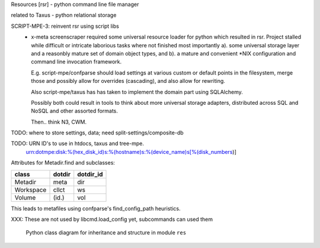 Resources [rsr] - python command line file manager

related to Taxus - python relational storage

SCRIPT-MPE-3: reinvent rsr using script libs
	- x-meta screenscraper required some universal resource loader
	  for python which resulted in rsr.
	  Project stalled while difficult or intricate laborious tasks where not finished
	  most importantly a). some universal storage layer and a reasonbly mature set
	  of domain object types, and b). a mature and convenient \*NIX
	  configuration and command line invocation framework.

	  E.g. script-mpe/confparse should load settings at various custom or default points
	  in the filesystem, merge those and possibly allow for overrides (cascading), and
	  also allow for rewriting.

	  Also script-mpe/taxus has has taken to implement the domain part using
	  SQLAlchemy.

	  Possibly both could result in tools to think about more universal storage
	  adapters, distributed across SQL and NoSQL and other assorted formats.

	  Then.. think N3, CWM.

TODO: where to store settings, data; need split-settings/composite-db

TODO: URN ID's to use in htdocs, taxus and tree-mpe.
   urn:dotmpe:disk:%(hex_disk_id)s:%(hostname)s:%(device_name)s[%(disk_numbers)]



Attributes for Metadir.find and subclasses:

========= ========= ===========
class     dotdir    dotdir_id
========= ========= ===========
Metadir   meta      dir
Workspace cllct     ws
Volume    (id.)     vol
========= ========= ===========

This leads to metafiles using confparse's find_config_path heuristics.

XXX: These are not used by libcmd.load_config yet, subcommands can used them


.. figure:: ./doc/res-classes.en.dot.gv
   :target: ./doc/res-classes.en.dot.gv

   Python class diagram for inheritance and structure in module ``res``

